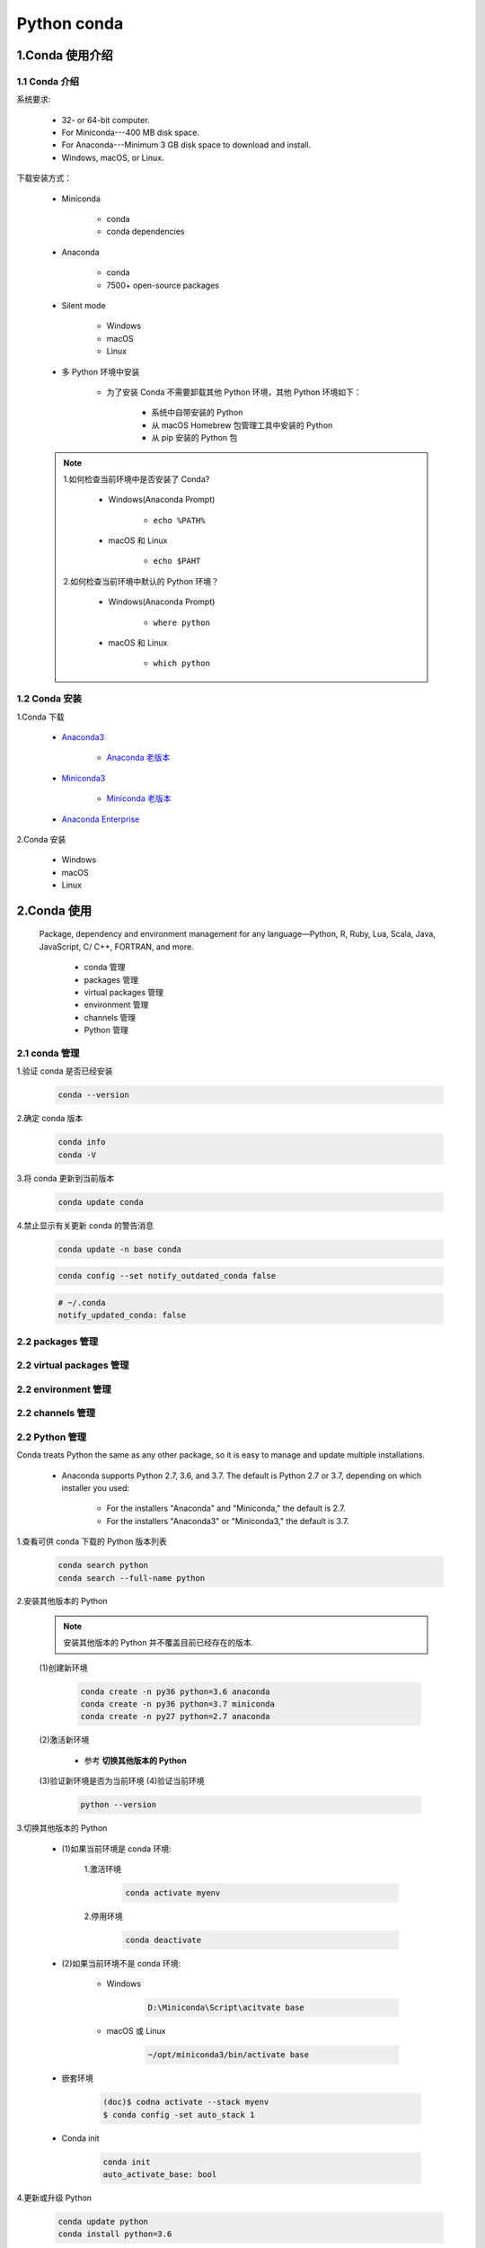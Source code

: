 
Python conda
==============

1.Conda 使用介绍
----------------------------

1.1 Conda 介绍
~~~~~~~~~~~~~~~~~~~~~~~~~~~~~~~~~~~~~~~

系统要求:

    - 32- or 64-bit computer.
    - For Miniconda---400 MB disk space.
    - For Anaconda---Minimum 3 GB disk space to download and install.
    - Windows, macOS, or Linux.

下载安装方式：

    - Miniconda

        - conda
        - conda dependencies

    - Anaconda

        - conda
        - 7500+ open-source packages

    - Silent mode

        - Windows
        - macOS
        - Linux

    - 多 Python 环境中安装

        - 为了安装 Conda 不需要卸载其他 Python 环境，其他 Python 环境如下：
            
            - 系统中自带安装的 Python
            - 从 macOS Homebrew 包管理工具中安装的 Python
            - 从 pip 安装的 Python 包

    .. note:: 

        1.如何检查当前环境中是否安装了 Conda?

            - Windows(Anaconda Prompt)

                - ``echo %PATH%``
            
            - macOS 和 Linux

                - ``echo $PAHT``

        2.如何检查当前环境中默认的 Python 环境？
            
            - Windows(Anaconda Prompt)

                - ``where python``
            
            - macOS 和 Linux

                - ``which python``

1.2 Conda 安装
~~~~~~~~~~~~~~~~~~~~~~~~~~~~~~~~~~~~~~~

1.Conda 下载

    - `Anaconda3 <https://www.anaconda.com/products/individual>`_ 

        - `Anaconda 老版本 <https://repo.anaconda.com/archive/>`_ 

    - `Miniconda3 <https://docs.conda.io/en/latest/miniconda.html>`_ 

        - `Miniconda 老版本 <https://repo.anaconda.com/miniconda/>`_ 

    - `Anaconda Enterprise <https://www.anaconda.com/products/enterprise>`_ 

2.Conda 安装

    - Windows
    
    - macOS

    - Linux

2.Conda 使用
----------------------------

    Package, dependency and environment management for any 
    language—Python, R, Ruby, Lua, Scala, Java, JavaScript, 
    C/ C++, FORTRAN, and more.

        - conda 管理

        - packages 管理

        - virtual packages 管理

        - environment 管理

        - channels 管理

        - Python 管理

2.1 conda 管理
~~~~~~~~~~~~~~~~~~~~~~~~~~~~~~~~~~~~~~~~~~

1.验证 conda 是否已经安装

    .. code-block:: shell
    
        conda --version

2.确定 conda 版本

    .. code-block:: shell
    
        conda info
        conda -V

3.将 conda 更新到当前版本

    .. code-block:: shell
    
        conda update conda

4.禁止显示有关更新 conda 的警告消息

    .. code-block:: shell
    
        conda update -n base conda
    
    .. code-block:: shell
    
        conda config --set notify_outdated_conda false
    
    .. code-block:: shell
    
        # ~/.conda
        notify_updated_conda: false


2.2 packages 管理
~~~~~~~~~~~~~~~~~~~~~~~~~~~~~~~~~~~~~~~~~~




2.2 virtual packages 管理
~~~~~~~~~~~~~~~~~~~~~~~~~~~~~~~~~~~~~~~~~~




2.2 environment 管理
~~~~~~~~~~~~~~~~~~~~~~~~~~~~~~~~~~~~~~~~~~




2.2 channels 管理
~~~~~~~~~~~~~~~~~~~~~~~~~~~~~~~~~~~~~~~~~~




2.2 Python 管理
~~~~~~~~~~~~~~~~~~~~~~~~~~~~~~~~~~~~~~~~~~

Conda treats Python the same as any other package, so it is easy to manage and update multiple installations.

    - Anaconda supports Python 2.7, 3.6, and 3.7. The default is Python 2.7 or 3.7, depending on which installer you used:

        - For the installers "Anaconda" and "Miniconda," the default is 2.7.

        - For the installers "Anaconda3" or "Miniconda3," the default is 3.7.

1.查看可供 conda 下载的 Python 版本列表

    .. code-block:: shell

        conda search python
        conda search --full-name python

2.安装其他版本的 Python

    .. note:: 

        安装其他版本的 Python 并不覆盖目前已经存在的版本.

    (1)创建新环境

        .. code-block:: shell
        
            conda create -n py36 python=3.6 anaconda
            conda create -n py36 python=3.7 miniconda
            conda create -n py27 python=2.7 anaconda
    
    (2)激活新环境

        - 参考 **切换其他版本的 Python**

    (3)验证新环境是否为当前环境
    (4)验证当前环境

        .. code-block:: shell

            python --version

3.切换其他版本的 Python

    - (1)如果当前环境是 conda 环境:

        1.激活环境

            .. code-block:: shell

                conda activate myenv

        2.停用环境

            .. code-block:: shell

                conda deactivate

    - (2)如果当前环境不是 conda 环境:

        - Windows 

            .. code-block:: shell
            
                D:\Miniconda\Script\acitvate base
        
        - macOS 或 Linux

            .. code-block:: shell

                ~/opt/miniconda3/bin/activate base

    - 嵌套环境

        .. code-block:: shell
            
            (doc)$ codna activate --stack myenv
            $ conda config -set auto_stack 1

    - Conda init 

        .. code-block:: shell
        
            conda init 
            auto_activate_base: bool


4.更新或升级 Python

    .. code-block:: shell

        conda update python
        conda install python=3.6

